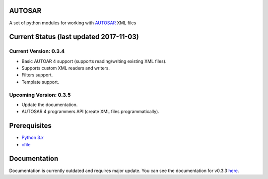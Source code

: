 AUTOSAR
--------

A set of python modules for working with `AUTOSAR <https://www.autosar.org/>`_ XML files

Current Status (last updated 2017-11-03)
----------------------------------------

Current Version: 0.3.4
~~~~~~~~~~~~~~~~~~~~~~

* Basic AUTOAR 4 support (supports reading/writing existing XML files).
* Supports custom XML readers and writers.
* Filters support.
* Template support.

Upcoming Version: 0.3.5 
~~~~~~~~~~~~~~~~~~~~~~~

* Update the documentation.
* AUTOSAR 4 programmers API (create XML files programmatically).


Prerequisites
-------------

- `Python 3.x <https://www.python.org/>`_
- `cfile <https://github.com/cogu/cfile/>`_

Documentation
-------------
Documentation is currently outdated and requires major update. You can see the documentation for v0.3.3 `here <http://autosar.readthedocs.io/en/latest/>`_.


